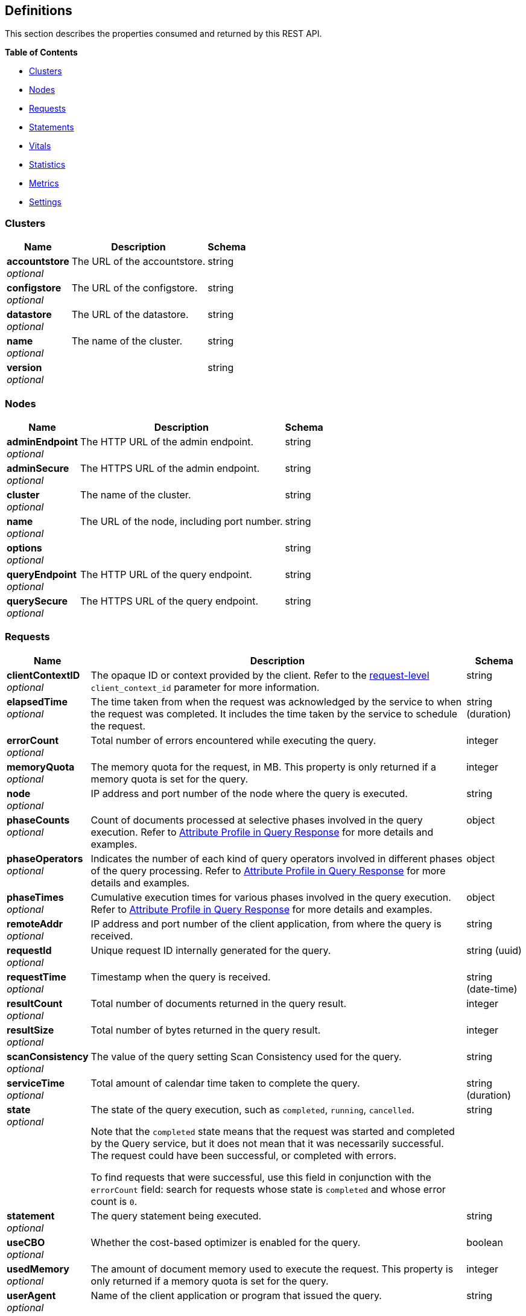 
// This file is created automatically by Swagger2Markup.
// DO NOT EDIT!


[[_definitions]]
== Definitions

// Pass through HTML table styles for this page.
// This overrides Swagger2Markup's table layout defaults.

ifdef::basebackend-html[]
++++
<style type="text/css">
  /* No maximum width for table cells */
  .doc table.spread > tbody > tr > *,
  .doc table.stretch > tbody > tr > * {
    max-width: none !important;
  }

  /* Ignore fixed column widths */
  col{
    width: auto !important;
  }

  /* Do not hyphenate words in the table */
  td.tableblock p,
  p.tableblock{
    hyphens: manual !important;
  }

  /* Vertical alignment */
  td.tableblock{
    vertical-align: top !important;
  }

  /* Hide content of tags section */
  div.sect2 > h3#tags,
  div.sect2 > h3#tags ~ *{
    display: none;
</style>
++++
endif::[]


This section describes the properties consumed and returned by this REST API.

**{toc-title}**

* <<_clusters>>
* <<_nodes>>
* <<_requests>>
* <<_statements>>
* <<_vitals>>
* <<_statistics>>
* <<_metrics>>
* <<_settings>>


[[_clusters]]
=== Clusters

[options="header", cols=".^3a,.^11a,.^4a"]
|===
|Name|Description|Schema
|**accountstore** +
__optional__|The URL of the accountstore.|string
|**configstore** +
__optional__|The URL of the configstore.|string
|**datastore** +
__optional__|The URL of the datastore.|string
|**name** +
__optional__|The name of the cluster.|string
|**version** +
__optional__||string
|===


[[_nodes]]
=== Nodes

[options="header", cols=".^3a,.^11a,.^4a"]
|===
|Name|Description|Schema
|**adminEndpoint** +
__optional__|The HTTP URL of the admin endpoint.|string
|**adminSecure** +
__optional__|The HTTPS URL of the admin endpoint.|string
|**cluster** +
__optional__|The name of the cluster.|string
|**name** +
__optional__|The URL of the node, including port number.|string
|**options** +
__optional__||string
|**queryEndpoint** +
__optional__|The HTTP URL of the query endpoint.|string
|**querySecure** +
__optional__|The HTTPS URL of the query endpoint.|string
|===


[[_requests]]
=== Requests

// tag::requests[]


[options="header", cols=".^3a,.^11a,.^4a"]
|===
|Name|Description|Schema
|**clientContextID** +
__optional__|The opaque ID or context provided by the client.
Refer to the <<client_context_id,request-level>> `client_context_id` parameter for more information.|string
|**elapsedTime** +
__optional__|The time taken from when the request was acknowledged by the service to when the request was completed.
It includes the time taken by the service to schedule the request.|string (duration)
|**errorCount** +
__optional__|Total number of errors encountered while executing the query.|integer
|**memoryQuota** +
__optional__|The memory quota for the request, in MB.
This property is only returned if a memory quota is set for the query.|integer
|**node** +
__optional__|IP address and port number of the node where the query is executed.|string
|**phaseCounts** +
__optional__|Count of documents processed at selective phases involved in the query execution.
Refer to link:/server/7.6/manage/monitor/monitoring-n1ql-query.html#profile[Attribute Profile in Query Response] for more details and examples.|object
|**phaseOperators** +
__optional__|Indicates the number of each kind of query operators involved in different phases of the query processing.
Refer to link:/server/7.6/manage/monitor/monitoring-n1ql-query.html#profile[Attribute Profile in Query Response] for more details and examples.|object
|**phaseTimes** +
__optional__|Cumulative execution times for various phases involved in the query execution.
Refer to link:/server/7.6/manage/monitor/monitoring-n1ql-query.html#profile[Attribute Profile in Query Response] for more details and examples.|object
|**remoteAddr** +
__optional__|IP address and port number of the client application, from where the query is received.|string
|**requestId** +
__optional__|Unique request ID internally generated for the query.|string (uuid)
|**requestTime** +
__optional__|Timestamp when the query is received.|string (date-time)
|**resultCount** +
__optional__|Total number of documents returned in the query result.|integer
|**resultSize** +
__optional__|Total number of bytes returned in the query result.|integer
|**scanConsistency** +
__optional__|The value of the query setting Scan Consistency used for the query.|string
|**serviceTime** +
__optional__|Total amount of calendar time taken to complete the query.|string (duration)
|**state** +
__optional__|The state of the query execution, such as `completed`, `running`, `cancelled`.

Note that the `completed` state means that the request was started and completed by the Query service, but it does not mean that it was necessarily successful.
The request could have been successful, or completed with errors.

To find requests that were successful, use this field in conjunction with the `errorCount` field: search for requests whose state is `completed` and whose error count is `0`.|string
|**statement** +
__optional__|The query statement being executed.|string
|**useCBO** +
__optional__|Whether the cost-based optimizer is enabled for the query.|boolean
|**usedMemory** +
__optional__|The amount of document memory used to execute the request.
This property is only returned if a memory quota is set for the query.|integer
|**userAgent** +
__optional__|Name of the client application or program that issued the query.|string
|**users** +
__optional__|Username with whose privileges the query is run.|string
|===


// end::requests[]


[[_statements]]
=== Statements

[options="header", cols=".^3a,.^11a,.^4a"]
|===
|Name|Description|Schema
|**avgElapsedTime** +
__optional__|The mean time taken from when the request to execute the prepared statement was acknowledged by the service, to when the request was completed.
It includes the time taken by the service to schedule the request.

This property is only returned when the prepared statement has been executed.
It is only returned when retrieving a specific prepared statement, not when retrieving all prepared statements.|string (duration)
|**avgServiceTime** +
__optional__|The mean amount of calendar time taken to complete the execution of the prepared statement.

This property is only returned when the prepared statement has been executed.
It is only returned when retrieving a specific prepared statement, not when retrieving all prepared statements.|string (duration)
|**encoded_plan** +
__required__|The full prepared statement in encoded format.|string
|**featureControls** +
__optional__|This property is provided for technical support only.
It is only returned when retrieving a specific prepared statement, not when retrieving all prepared statements.|integer
|**indexApiVersion** +
__optional__|This property is provided for technical support only.
It is only returned when retrieving a specific prepared statement, not when retrieving all prepared statements.|integer
|**lastUse** +
__optional__|Date and time of last use.

This property is only returned when the prepared statement has been executed.|string (date-time)
|**maxElapsedTime** +
__optional__|The maximum time taken from when the request to execute the prepared statement was acknowledged by the service, to when the request was completed.
It includes the time taken by the service to schedule the request.

This property is only returned when the prepared statement has been executed.
It is only returned when retrieving a specific prepared statement, not when retrieving all prepared statements.|string (duration)
|**maxServiceTime** +
__optional__|The maximum amount of calendar time taken to complete the execution of the prepared statement.

This property is only returned when the prepared statement has been executed.
It is only returned when retrieving a specific prepared statement, not when retrieving all prepared statements.|string (duration)
|**minElapsedTime** +
__optional__|The minimum time taken from when the request to execute the prepared statement was acknowledged by the service, to when the request was completed.
It includes the time taken by the service to schedule the request.

This property is only returned when the prepared statement has been executed.
It is only returned when retrieving a specific prepared statement, not when retrieving all prepared statements.|string (duration)
|**minServiceTime** +
__optional__|The minimum amount of calendar time taken to complete the execution of the prepared statement.

This property is only returned when the prepared statement has been executed.
It is only returned when retrieving a specific prepared statement, not when retrieving all prepared statements.|string (duration)
|**name** +
__required__|The name of the prepared statement.
This may be a UUID that was assigned automatically, or a name that was user-specified when the statement was created.|string
|**statement** +
__required__|The text of the query.|string
|**uses** +
__required__|The count of times the prepared statement has been executed.|integer
|===


[[_vitals]]
=== Vitals

[options="header", cols=".^3a,.^11a,.^4a"]
|===
|Name|Description|Schema
|**cores** +
__optional__|The maximum number of logical cores available to the query engine.|integer
|**cpu.sys.percent** +
__optional__|CPU usage.
The percentage of time spent executing system code since the last time the statistics were checked.|integer (int64)
|**cpu.user.percent** +
__optional__|CPU usage.
The percentage of time spent executing user code since the last time the statistics were checked.|integer (int64)
|**gc.num** +
__optional__|The target heap size of the next garbage collection cycle.|integer (int64)
|**gc.pause.percent** +
__optional__|The percentage of time spent pausing for garbage collection since the last time the statistics were checked.|integer (int64)
|**gc.pause.time** +
__optional__|The total time spent pausing for garbage collection since the query engine started (ns).|string (duration)
|**local.time** +
__optional__|The local time of the query engine.|string (date-time)
|**memory.system** +
__optional__|The total amount of memory obtained from the operating system (bytes).
This measures the virtual address space reserved by the query engine for heaps, stacks, and other internal data structures.|integer (int64)
|**memory.total** +
__optional__|The cumulative amount of memory allocated for heap objects (bytes).
This increases as heap objects are allocated, but does not decrease when objects are freed.|integer (int64)
|**memory.usage** +
__optional__|The amount of memory allocated for heap objects (bytes).
This increases as heap objects are allocated, and decreases as objects are freed.|integer (int64)
|**request.active.count** +
__optional__|Total number of active requests.|integer
|**request.completed.count** +
__optional__|Total number of completed requests.|integer
|**request.per.sec.15min** +
__optional__|Number of query requests processed per second.
15-minute exponentially weighted moving average.|number
|**request.per.sec.1min** +
__optional__|Number of query requests processed per second.
1-minute exponentially weighted moving average.|number
|**request.per.sec.5min** +
__optional__|Number of query requests processed per second.
5-minute exponentially weighted moving average.|number
|**request.prepared.percent** +
__optional__|Percentage of requests that are prepared statements.|integer
|**request_time.80percentile** +
__optional__|End-to-end time to process a query.
The 80th percentile.|string (duration)
|**request_time.95percentile** +
__optional__|End-to-end time to process a query.
The 95th percentile.|string (duration)
|**request_time.99percentile** +
__optional__|End-to-end time to process a query.
The 99th percentile.|string (duration)
|**request_time.mean** +
__optional__|End-to-end time to process a query.
The mean value.|string (duration)
|**request_time.median** +
__optional__|End-to-end time to process a query.
The median value.|string (duration)
|**total.threads** +
__optional__|The number of active threads used by the query engine.|integer
|**uptime** +
__optional__|The uptime of the query engine.|string (duration)
|**version** +
__optional__|The version of the query engine.|string
|===


[[_statistics]]
=== Statistics

[options="header", cols=".^3a,.^11a,.^4a"]
|===
|Name|Description|Schema
|**active_requests.count** +
__optional__|Total number of active requests.|integer
|**at_plus.count** +
__optional__|Total number of query requests with `at_plus` index consistency.|integer
|**audit_actions.count** +
__optional__|The total number of audit records sent to the server.
Some requests cause more than one audit record to be emitted.
Records in the output queue that have not yet been sent to the server are not counted.|integer
|**audit_actions_failed.count** +
__optional__|The total number of audit records sent to the server that failed.|integer
|**audit_requests_filtered.count** +
__optional__|The number of potentially auditable requests that cause no audit action to be taken.|integer
|**audit_requests_total.count** +
__optional__|The total number of potentially auditable requests sent to the query engine.|integer
|**cancelled.count** +
__optional__|Total number of cancelled requests.|integer
|**deletes.count** +
__optional__|Total number of DELETE operations.|integer
|**errors.count** +
__optional__|The total number of query errors returned so far.|integer
|**index_scans.count** +
__optional__|Total number of secondary index scans.|integer
|**inserts.count** +
__optional__|Total number of INSERT operations.|integer
|**invalid_requests.count** +
__optional__|Total number of requests for unsupported endpoints.|integer
|**mutations.count** +
__optional__|Total number of document mutations.|integer
|**prepared.count** +
__optional__|Total number of prepared statements executed.|integer
|**primary_scans.count** +
__optional__|Total number of primary index scans.|integer
|**queued_requests.count** +
__optional__|Total number of queued requests.|integer
|**request_time.count** +
__optional__|Total end-to-end time to process all queries (ns).|integer
|**request_timer.15m.rate** +
__optional__|Number of query requests processed per second.
15-minute exponentially weighted moving average.|number
|**request_timer.1m.rate** +
__optional__|Number of query requests processed per second.
1-minute exponentially weighted moving average.|number
|**request_timer.5m.rate** +
__optional__|Number of query requests processed per second.
5-minute exponentially weighted moving average.|number
|**request_timer.75%** +
__optional__|End-to-end time to process a query (ns).
The 75th percentile.|number
|**request_timer.95%** +
__optional__|End-to-end time to process a query (ns).
The 95th percentile.|number
|**request_timer.99%** +
__optional__|End-to-end time to process a query (ns).
The 99th percentile.|number
|**request_timer.99.9%** +
__optional__|End-to-end time to process a query (ns).
The 99.9th percentile.|number
|**request_timer.count** +
__optional__|Total number of query requests.|integer
|**request_timer.max** +
__optional__|End-to-end time to process a query (ns).
The maximum value.|integer
|**request_timer.mean** +
__optional__|End-to-end time to process a query (ns).
The mean value.|number
|**request_timer.mean.rate** +
__optional__|Number of query requests processed per second.
Mean rate since the query service started.|number
|**request_timer.median** +
__optional__|End-to-end time to process a query (ns).
The median value.|number
|**request_timer.min** +
__optional__|End-to-end time to process a query (ns).
The minimum value.|integer
|**request_timer.stddev** +
__optional__|End-to-end time to process a query (ns).
The standard deviation.|number
|**requests.count** +
__optional__|Total number of query requests.|integer
|**requests_1000ms.count** +
__optional__|Number of queries that take longer than 1000ms.|integer
|**requests_250ms.count** +
__optional__|Number of queries that take longer than 250ms.|integer
|**requests_5000ms.count** +
__optional__|Number of queries that take longer than 5000ms.|integer
|**requests_500ms.count** +
__optional__|Number of queries that take longer than 500ms.|integer
|**result_count.count** +
__optional__|Total number of results (documents) returned by the query engine.|integer
|**result_size.count** +
__optional__|Total size of data returned by the query engine (bytes).|integer
|**scan_plus.count** +
__optional__|Total number of query requests with `request_plus` index consistency.|integer
|**selects.count** +
__optional__|Total number of SELECT requests.|integer
|**service_time.count** +
__optional__|Time to execute all queries (ns).|integer
|**unbounded.count** +
__optional__|Total number of query requests with `not_bounded` index consistency.|integer
|**updates.count** +
__optional__|Total number of UPDATE requests.|integer
|**warnings.count** +
__optional__|The total number of query warnings returned so far.|integer
|===


[[_metrics]]
=== Metrics

[options="header", cols=".^3a,.^11a,.^4a"]
|===
|Name|Description|Schema
|**15m.rate** +
__optional__|15-minute exponentially weighted moving average.|number
|**1m.rate** +
__optional__|1-minute exponentially weighted moving average.|number
|**5m.rate** +
__optional__|5-minute exponentially weighted moving average.|number
|**75%** +
__optional__|The 75th percentile.|number
|**95%** +
__optional__|The 95th percentile.|number
|**99%** +
__optional__|The 99th percentile.|number
|**99.9%** +
__optional__|The 99.9th percentile.|number
|**count** +
__optional__|A single value that represents the current state.|integer
|**max** +
__optional__|The maximum value.|integer
|**mean** +
__optional__|The mean value.|number
|**mean.rate** +
__optional__|Mean rate since the query service started.|number
|**median** +
__optional__|The median value.|number
|**min** +
__optional__|The minimum value.|integer
|**stddev** +
__optional__|The standard deviation.|number
|===


[[_settings]]
=== Settings

// tag::settings[]


[options="header", cols=".^3a,.^11a,.^4a"]
|===
|Name|Description|Schema
|**atrcollection** +
__optional__|[#atrcollection-srv]
Specifies the collection where link:/server/7.6/learn/data/transactions.html#active-transaction-record-entries[active transaction records] are stored.
The collection must be present.
If not specified, the active transaction record is stored in the default collection in the default scope in the bucket containing the first mutated document within the transaction.

The value must be a string in the form `&quot;bucket.scope.collection&quot;` or `&quot;namespace:bucket.scope.collection&quot;`.
If any part of the path contains a special character, that part of the path must be delimited in backticks &grave;&grave;.

The <<atrcollection_req,request-level>> `atrcollection` parameter specifies this property per request.
If a request does not include this parameter, the node-level `atrcollection` setting will be used. +
**Default** : `""` +
**Example** : `"default:&grave;travel-sample&grave;.transaction.test"`|string
|**auto-prepare** +
__optional__|[#auto-prepare]
Specifies whether the query engine should create a prepared statement every time a SQL++ request is submitted, whether the PREPARE statement is included or not.

Refer to link:/server/7.6/n1ql/n1ql-language-reference/prepare.html#auto-prepare[Auto-Prepare] for more information. +
**Default** : `false` +
**Example** : `true`|boolean
|**cleanupclientattempts** +
__optional__|[#cleanupclientattempts]
When enabled, the Query service preferentially aims to clean up just transactions that it has created, leaving transactions for the distributed cleanup process only when it is forced to.

The <<queryCleanupClientAttempts,cluster-level>> `queryCleanupClientAttempts` setting specifies this property for the whole cluster.
When you change the cluster-level setting, the node-level setting is over-written for all nodes in the cluster. +
**Default** : `true` +
**Example** : `false`|boolean
|**cleanuplostattempts** +
__optional__|[#cleanuplostattempts]
When enabled, the Query service takes part in the distributed cleanup process, and cleans up expired transactions created by any client.

The <<queryCleanupLostAttempts,cluster-level>> `queryCleanupLostAttempts` setting specifies this property for the whole cluster.
When you change the cluster-level setting, the node-level setting is over-written for all nodes in the cluster. +
**Default** : `true` +
**Example** : `false`|boolean
|**cleanupwindow** +
__optional__|[#cleanupwindow]
Specifies how frequently the Query service checks its subset of link:/server/7.6/learn/data/transactions.html#active-transaction-record-entries[active transaction records] for cleanup.
Decreasing this setting causes expiration transactions to be found more swiftly, with the tradeoff of increasing the number of reads per second used for the scanning process.

The value for this setting is a string.
Its format includes an amount and a mandatory unit, e.g. `10ms` (10 milliseconds) or `0.5s` (half a second).
Valid units are:

* `ns` (nanoseconds)
* `us` (microseconds)
* `ms` (milliseconds)
* `s` (seconds)
* `m` (minutes)
* `h` (hours)

The <<queryCleanupWindow,cluster-level>> `queryCleanupWindow` setting specifies this property for the whole cluster.
When you change the cluster-level setting, the node-level setting is over-written for all nodes in the cluster. +
**Default** : `"60s"` +
**Example** : `"30s"`|string (duration)
|**completed** +
__optional__|[#completed]
A nested object that sets the parameters for the completed requests catalog.
All completed requests that match these parameters are tracked in the completed requests catalog.

Refer to link:/server/7.6/manage/monitor/monitoring-n1ql-query.html#sys-completed-config[Configure the Completed Requests] for more information and examples. +
**Example** : `{
  "user" : "marco",
  "error" : 12003
}`|<<_logging_parameters,Logging parameters>>
|**completed-limit** +
__optional__|[#completed-limit]
Sets the number of requests to be logged in the completed requests catalog.
As new completed requests are added, old ones are removed.

Increase this when the completed request keyspace is not big enough to track the slow requests, such as when you want a larger sample of slow requests.

Refer to link:/server/7.6/manage/monitor/monitoring-n1ql-query.html#sys-completed-config[Configure the Completed Requests] for more information and examples.

The <<queryCompletedLimit,cluster-level>> `queryCompletedLimit` setting specifies this property for the whole cluster.
When you change the cluster-level setting, the node-level setting is over-written for all nodes in the cluster. +
**Default** : `4000` +
**Example** : `7000`|integer (int32)
|**completed-threshold** +
__optional__|[#completed-threshold]
A duration in milliseconds.
All completed queries lasting longer than this threshold are logged in the completed requests catalog.

Specify `0` to track all requests, independent of duration.
Specify any negative number to track none.

Refer to link:/server/7.6/manage/monitor/monitoring-n1ql-query.html#sys-completed-config[Configure the Completed Requests] for more information and examples.

The <<queryCompletedThreshold,cluster-level>> `queryCompletedThreshold` setting specifies this property for the whole cluster.
When you change the cluster-level setting, the node-level setting is over-written for all nodes in the cluster. +
**Default** : `1000` +
**Example** : `7000`|integer (int32)
|**controls** +
__optional__|[#controls-srv]
Specifies if there should be a controls section returned with the request results.

When set to `true`, the query response document includes a controls section with runtime information provided along with the request, such as positional and named parameters or settings.

NOTE: If the request qualifies for caching, these values will also be cached in the `completed_requests` system keyspace.

The <<controls_req,request-level>> `controls` parameter specifies this property per request.
If a request does not include this parameter, the node-level `controls` setting will be used. +
**Default** : `false` +
**Example** : `true`|boolean
|**cpuprofile** +
__optional__|[#cpuprofile]
The absolute path and filename to write the CPU profile to a local file.

The output file includes a controls section and performance measurements, such as memory allocation and garbage collection, to pinpoint bottlenecks and ways to improve your code execution.

NOTE: If `cpuprofile` is left running too long, it can slow the system down as its file size increases.

To stop `cpuprofile`, run with the empty setting of `&quot;&quot;`. +
**Default** : `""` +
**Example** : `"/tmp/info.txt"`|string
|**debug** +
__optional__|[#debug]
Use debug mode.

When set to `true`, extra logging is provided. +
**Default** : `false` +
**Example** : `true`|boolean
|**distribute** +
__optional__|[#distribute]
This field is only available with the POST method.
When specified alongside other settings, this field instructs the node that is processing the request to cascade those settings to all other query nodes.
The actual value of this field is ignored. +
**Example** : `true`|boolean
|**functions-limit** +
__optional__|[#functions-limit]
Maximum number of user-defined functions. +
**Default** : `16384` +
**Example** : `7000`|integer (int32)
|**keep-alive-length** +
__optional__|[#keep-alive-length]
Maximum size of buffered result. +
**Default** : `16384` +
**Example** : `7000`|integer (int32)
|**loglevel** +
__optional__|[#loglevel]
Log level used in the logger.

All values, in descending order of data:

* `DEBUG` &mdash; For developers.
Writes everything.

* `TRACE` &mdash; For developers.
Less info than `DEBUG`.

* `INFO` &mdash; For admin &amp; customers.
Lists warnings &amp; errors.

* `WARN` &mdash; For admin.
Only abnormal items.

* `ERROR` &mdash; For admin.
Only errors to be fixed.

* `SEVERE` &mdash; For admin.
Major items, like crashes.

* `NONE` &mdash; Doesn't write anything.

The <<queryLogLevel,cluster-level>> `queryLogLevel` setting specifies this property for the whole cluster.
When you change the cluster-level setting, the node-level setting is over-written for all nodes in the cluster. +
**Default** : `"INFO"` +
**Example** : `"DEBUG"`|enum (DEBUG, TRACE, INFO, WARN, ERROR, SEVERE, NONE)
|**max-index-api** +
__optional__|[#max-index-api]
Max index API.
This setting is provided for technical support only.|integer (int32)
|**max-parallelism** +
__optional__|[#max-parallelism-srv]
Specifies the maximum parallelism for queries on this node.

If the value is zero or negative, the maximum parallelism is restricted to the number of allowed cores.
Similarly, if the value is greater than the number of allowed cores, the maximum parallelism is restricted to the number of allowed cores.

(The number of allowed cores is the same as the number of logical CPUs.
In Community Edition, the number of allowed cores cannot be greater than 4.
In Enterprise Edition, there is no limit to the number of allowed cores.)

The <<queryMaxParallelism,cluster-level>> `queryMaxParallelism` setting specifies this property for the whole cluster.
When you change the cluster-level setting, the node-level setting is over-written for all nodes in the cluster.

In addition, there is a <<max_parallelism_req,request-level>> `max_parallelism` parameter.
If a request includes this parameter, it will be capped by the node-level `max-parallelism` setting.

NOTE: To enable queries to run in parallel, you must specify the cluster-level `queryMaxParallelism` parameter, or specify the node-level `max-parallelism` parameter on all Query nodes.

Refer to link:/server/7.6/n1ql/n1ql-language-reference/index-partitioning.html#max-parallelism[Max Parallelism] for more information. +
**Default** : `1` +
**Example** : `0`|integer (int32)
|**memory-quota** +
__optional__|[#memory-quota-srv]
Specifies the maximum amount of memory a request may use on this node, in MB.
Note that the overall node memory quota is this setting multiplied by the <<servicers,node-level>> `servicers` setting.

Specify `0` (the default value) to disable.
When disabled, there is no quota.

This parameter enforces a ceiling on the memory used for the tracked documents required for processing a request.
It does not take into account any other memory that might be used to process a request, such as the stack, the operators, or some intermediate values.

Within a transaction, this setting enforces the memory quota for the transaction by tracking the
delta table and the transaction log (approximately).

The <<queryMemoryQuota,cluster-level>> `queryMemoryQuota` setting specifies this property for the whole cluster.
When you change the cluster-level setting, the node-level setting is over-written for all nodes in the cluster.

In addition, the <<memory_quota_req,request-level>> `memory_quota` parameter specifies this property per request.
If a request includes this parameter, it will be capped by the node-level `memory-quota` setting. +
**Default** : `0` +
**Example** : `4`|integer (int32)
|**memprofile** +
__optional__|[#memprofile]
Filename to write the diagnostic memory usage log.

NOTE: If `memprofile` is left running too long, it can slow the system down as its file size increases.

To stop `memprofile`, run with the empty setting of `&quot;&quot;`. +
**Default** : `""` +
**Example** : `"/tmp/memory-usage.log"`|string
|**mutexprofile** +
__optional__|[#mutexprofile]
Mutex profile.
This setting is provided for technical support only. +
**Default** : `false`|boolean
|**n1ql-feat-ctrl** +
__optional__|[#n1ql-feat-ctrl]
SQL++ feature control.
This setting is provided for technical support only.
The value may be an integer, or a string representing a hexadecimal number.

The <<queryN1qlFeatCtrl,cluster-level>> `queryN1qlFeatCtrl` setting specifies this property for the whole cluster.
When you change the cluster-level setting, the node-level setting is over-written for all nodes in the cluster. +
**Default** : `76` +
**Example** : `"0x1"`|integer (int32)
|**numatrs** +
__optional__|[#numatrs-srv]
Specifies the total number of link:/server/7.6/learn/data/transactions.html#active-transaction-record-entries[active transaction records].

The <<queryNumAtrs,cluster-level>> `queryNumAtrs` setting specifies this property for the whole cluster.
When you change the cluster-level setting, the node-level setting is over-written for all nodes in the cluster.

In addition, the <<numatrs_req,request-level>> `numatrs` parameter specifies this property per request.
The minimum of that and the node-level `numatrs` setting is applied.|string
|**pipeline-batch** +
__optional__|[#pipeline-batch-srv]
Controls the number of items execution operators can batch for Fetch from the KV.

The <<queryPipelineBatch,cluster-level>> `queryPipelineBatch` setting specifies this property for the whole cluster.
When you change the cluster-level setting, the node-level setting is over-written for all nodes in the cluster.

In addition, the <<pipeline_batch_req,request-level>> `pipeline_batch` parameter specifies this property per request.
The minimum of that and the node-level `pipeline-batch` setting is applied. +
**Default** : `16` +
**Example** : `64`|integer (int32)
|**pipeline-cap** +
__optional__|[#pipeline-cap-srv]
Maximum number of items each execution operator can buffer between various operators.

The <<queryPipelineCap,cluster-level>> `queryPipelineCap` setting specifies this property for the whole cluster.
When you change the cluster-level setting, the node-level setting is over-written for all nodes in the cluster.

In addition, the <<pipeline_cap_req,request-level>> `pipeline_cap` parameter specifies this property per request.
The minimum of that and the node-level `pipeline-cap` setting is applied. +
**Default** : `512` +
**Example** : `1024`|integer (int32)
|**plus-servicers** +
__optional__|[#plus-servicers]
The number of service threads for transactions where the scan consistency is `request_plus` or `at_plus`.
The default is 16 times the number of logical cores. +
**Example** : `16`|integer (int32)
|**prepared-limit** +
__optional__|[#prepared-limit]
Maximum number of prepared statements in the cache.
When this cache reaches the limit, the least recently used prepared statements will be discarded as new prepared statements are created.

The <<queryPreparedLimit,cluster-level>> `queryPreparedLimit` setting specifies this property for the whole cluster.
When you change the cluster-level setting, the node-level setting is over-written for all nodes in the cluster. +
**Default** : `16384` +
**Example** : `65536`|integer (int32)
|**pretty** +
__optional__|[#pretty-srv]
Specifies whether query results are returned in pretty format.

The <<pretty_req,request-level>> `pretty` parameter specifies this property per request.
If a request does not include this parameter, the node-level setting is used, which defaults to `false`. +
**Default** : `false` +
**Example** : `true`|boolean
|**profile** +
__optional__|[#profile-srv]
Specifies if there should be a profile section returned with the request results.
The valid values are:

* `off` &mdash; No profiling information is added to the query response.

* `phases` &mdash; The query response includes a profile section with stats and details about various phases of the query plan and execution.
Three phase times will be included in the `system:active_requests` and `system:completed_requests` monitoring keyspaces.

* `timings` &mdash; Besides the phase times, the profile section of the query response document will include a full query plan with timing and information about the number of processed documents at each phase.
This information will be included in the `system:active_requests` and `system:completed_requests` keyspaces.

NOTE: If `profile` is not set as one of the above values, then the profile setting does not change.

Refer to link:/server/7.6/manage/monitor/monitoring-n1ql-query.html#monitor-profile-details[Monitoring and Profiling Details] for more information and examples.

The <<profile_req,request-level>> `profile` parameter specifies this property per request.
If a request does not include this parameter, the node-level `profile` setting will be used. +
**Default** : `"off"` +
**Example** : `"phases"`|enum (off, phases, timings)
|**request-size-cap** +
__optional__|[#request-size-cap]
Maximum size of a request. +
**Default** : `67108864` +
**Example** : `70000`|integer (int32)
|**scan-cap** +
__optional__|[#scan-cap-srv]
Maximum buffered channel size between the indexer client and the query service for index scans.
This parameter controls when to use scan backfill.

Use `0` or a negative number to disable.
Smaller values reduce GC, while larger values reduce indexer backfill.

The <<queryScanCap,cluster-level>> `queryScanCap` setting specifies this property for the whole cluster.
When you change the cluster-level setting, the node-level setting is over-written for all nodes in the cluster.

In addition, the <<scan_cap_req,request-level>> `scan_cap` parameter specifies this property per request.
The minimum of that and the node-level `scan-cap` setting is applied. +
**Default** : `512` +
**Example** : `1024`|integer (int32)
|**servicers** +
__optional__|[#servicers]
The number of service threads for the query.
The default is 4 times the number of cores on the query node.

Note that the overall node memory quota is this setting multiplied by the <<memory-quota-srv,node-level>> `memory-quota` setting. +
**Default** : `32` +
**Example** : `8`|integer (int32)
|**timeout** +
__optional__|[#timeout-srv]
Maximum time to spend on the request before timing out (ns).

The value for this setting is an integer, representing a duration in nanoseconds.
It must not be delimited by quotes, and must not include a unit.

Specify `0` (the default value) or a negative integer to disable.
When disabled, no timeout is applied and the request runs for however long it takes.

The <<queryTimeout,cluster-level>> `queryTimeout` setting specifies this property for the whole cluster.
When you change the cluster-level setting, the node-level setting is over-written for all nodes in the cluster.

In addition, the <<timeout_req,request-level>> `timeout` parameter specifies this property per request.
The minimum of that and the node-level `timeout` setting is applied. +
**Default** : `0` +
**Example** : `500000000`|integer (int64)
|**txtimeout** +
__optional__|[#txtimeout-srv]
Maximum time to spend on a transaction before timing out (ns).
This setting only applies to requests containing the `BEGIN TRANSACTION` statement, or to requests where the <<tximplicit,tximplicit>> parameter is set.
For all other requests, it is ignored.

The value for this setting is an integer, representing a duration in nanoseconds.
It must not be delimited by quotes, and must not include a unit.

Specify `0` (the default value) to disable.
When disabled, no timeout is applied and the transaction runs for however long it takes.

The <<queryTxTimeout,cluster-level>> `queryTxTimeout` setting specifies this property for the whole cluster.
When you change the cluster-level setting, the node-level setting is over-written for all nodes in the cluster.

In addition, the <<txtimeout_req,request-level>> `txtimeout` parameter specifies this property per request.
The minimum of that and the node-level `txtimeout` setting is applied. +
**Default** : `0` +
**Example** : `500000000`|integer (int64)
|**use-cbo** +
__optional__|[#use-cbo-srv]
Specifies whether the cost-based optimizer is enabled.

The <<queryUseCBO,cluster-level>> `queryUseCBO` setting specifies this property for the whole cluster.
When you change the cluster-level setting, the node-level setting is over-written for all nodes in the cluster.

In addition, the <<use_cbo_req,request-level>> `use_cbo` parameter specifies this property per request.
If a request does not include this parameter, the node-level setting is used, which defaults to `true`. +
**Default** : `true` +
**Example** : `false`|boolean
|**use-replica** +
__optional__|[#use-replica-srv]
Specifies whether a query can fetch data from a replica vBucket if active vBuckets are inaccessible.
The possible values are:

* `off` &mdash; read from replica is disabled for all queries and cannot be overridden at request level.

* `on` &mdash; read from replica is enabled for all queries, but can be disabled at request level.

* `unset` &mdash; read from replica is enabled or disabled at request level.

The <<queryUseReplica,cluster-level>> `queryUseReplica` setting specifies the default for this property for the whole cluster.
When you change the cluster-level setting, the node-level setting is overwritten for all nodes in the cluster.

In addition, the <<use_replica_req,request-level>> `use_replica` parameter specifies this property per request.
If a request does not include this parameter, or if the request-level parameter is `unset`, the node-level setting is used.
If the request-level parameter and the node-level setting are both `unset`, read from replica is disabled for that request.

WARNING: Do not enable read from replica when you require consistent results.

SELECT queries within a transaction cannot read from replica. +
**Default** : `"unset"` +
**Example** : `"true"`|enum (off, on, unset)
|===

[[_logging_parameters]]
**Logging parameters**

[options="header", cols=".^3a,.^11a,.^4a"]
|===
|Name|Description|Schema
|**aborted** +
__optional__|If true, all requests that generate a panic are logged. +
**Example** : `true`|boolean
|**client** +
__optional__|The IP address of the client.
If specified, all completed requests from this IP address are logged. +
**Default** : `""` +
**Example** : `"172.1.2.3"`|string
|**context** +
__optional__|The opaque ID or context provided by the client.
If specified, all completed requests with this client context ID are logged.

Refer to the <<client_context_id,request-level>> `client_context_id` parameter for more information.|string
|**error** +
__optional__|An error number.
If specified, all completed queries returning this error number are logged. +
**Example** : `12003`|integer (int32)
|**tag** +
__optional__|A unique string which tags a set of qualifiers.

Refer to link:/server/7.6/manage/monitor/monitoring-n1ql-query.html#sys-completed-config[Configure the Completed Requests] for more information. +
**Default** : `""` +
**Example** : `"both_user_and_error"`|string
|**threshold** +
__optional__|A duration in milliseconds.
If specified, all completed queries lasting longer than this threshold are logged.

This is another way of specifying the <<completed-threshold,node-level>> `completed-threshold` setting. +
**Default** : `1000` +
**Example** : `7000`|integer (int32)
|**user** +
__optional__|A user name, as given in the request credentials.
If specified, all completed queries with this user name are logged. +
**Default** : `""` +
**Example** : `"marco"`|string
|===


// end::settings[]



